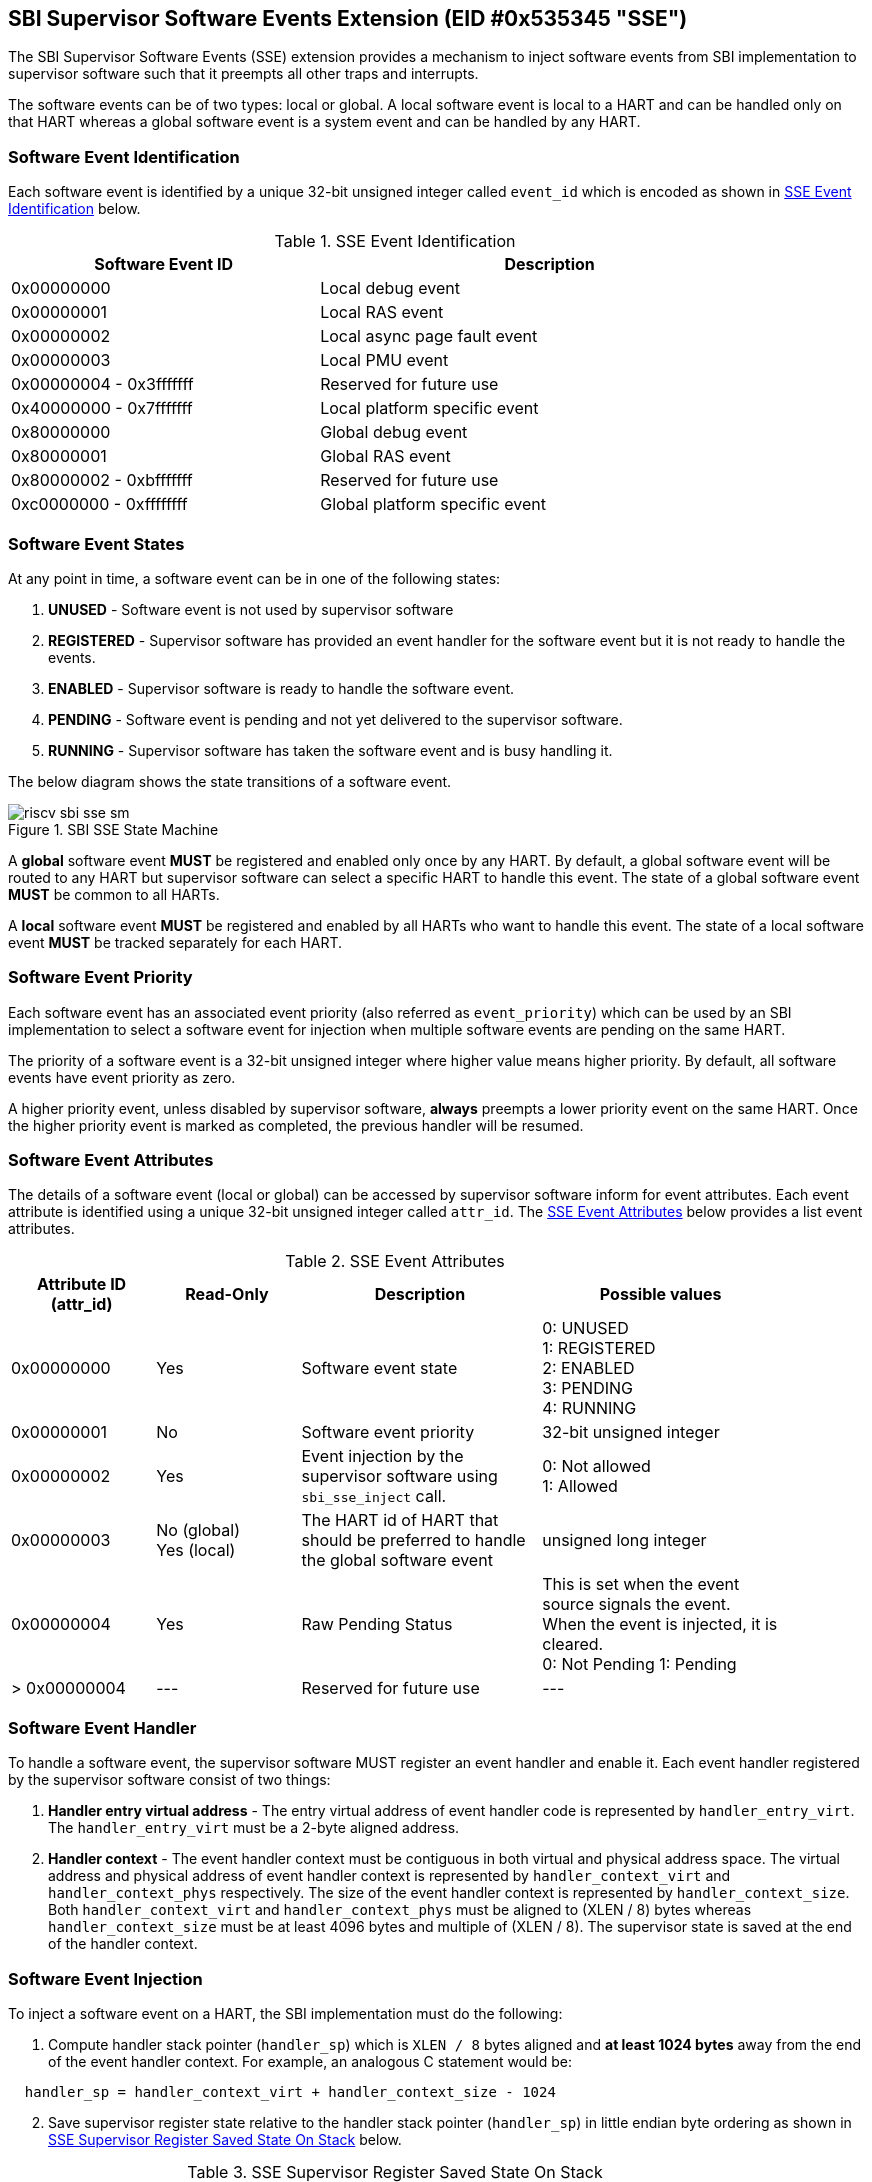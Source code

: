 == SBI Supervisor Software Events Extension (EID #0x535345 "SSE")

The SBI Supervisor Software Events (SSE) extension provides a
mechanism to inject software events from SBI implementation to
supervisor software such that it preempts all other traps and
interrupts.

The software events can be of two types: local or global. A
local software event is local to a HART and can be handled
only on that HART whereas a global software event is a system
event and can be handled by any HART.

=== Software Event Identification

Each software event is identified by a unique 32-bit unsigned
integer called `event_id` which is encoded as shown in
<<table_sse_event_ids>> below.

[#table_sse_event_ids]
.SSE Event Identification
[cols="2,3", width=90%, align="center", options="header"]
|===
| Software Event ID            | Description
| 0x00000000                   | Local debug event
| 0x00000001                   | Local RAS event
| 0x00000002                   | Local async page fault event
| 0x00000003                   | Local PMU event
| 0x00000004 - 0x3fffffff      | Reserved for future use
| 0x40000000 - 0x7fffffff      | Local platform specific event
| 0x80000000                   | Global debug event
| 0x80000001                   | Global RAS event
| 0x80000002 - 0xbfffffff      | Reserved for future use
| 0xc0000000 - 0xffffffff      | Global platform specific event
|===

=== Software Event States

At any point in time, a software event can be in one of the
following states:

. **UNUSED**     - Software event is not used by supervisor software
. **REGISTERED** - Supervisor software has provided an event
                    handler for the software event but it is
                    not ready to handle the events.
. **ENABLED**    - Supervisor software is ready to handle the
                    software event.
. **PENDING**    - Software event is pending and not yet delivered
                    to the supervisor software.
. **RUNNING**    - Supervisor software has taken the software
                    event and is busy handling it.

The below diagram shows the state transitions of a software
event.

[#figure_sbi_sse_state_machine]
.SBI SSE State Machine
image::riscv-sbi-sse-sm.png[]

A **global** software event **MUST** be registered and enabled only once by
any HART. By default, a global software event will be routed to any HART
but supervisor software can select a specific HART to handle this event.
The state of a global software event **MUST** be common to all HARTs.

A **local** software event **MUST** be registered and enabled by all HARTs
who want to handle this event. The state of a local software event
**MUST** be tracked separately for each HART.

=== Software Event Priority

Each software event has an associated event priority (also
referred as `event_priority`) which can be used by an SBI
implementation to select a software event for injection
when multiple software events are pending on the same HART.

The priority of a software event is a 32-bit unsigned
integer where higher value means higher priority. By default,
all software events have event priority as zero.

A higher priority event, unless disabled by supervisor software,
**always** preempts a lower priority event on the same HART.
Once the higher priority event is marked as completed, the
previous handler will be resumed.

=== Software Event Attributes

The details of a software event (local or global) can be
accessed by supervisor software inform for event attributes.
Each event attribute is identified using a unique 32-bit
unsigned integer called `attr_id`. The <<table_sse_event_attributes>>
below provides a list event attributes.

[#table_sse_event_attributes]
.SSE Event Attributes
[cols="3,3,5,5", width=90%, align="center", options="header"]
|===
| Attribute ID (attr_id)
| Read-Only
| Description
| Possible values

| 0x00000000
| Yes
| Software event state
| 0: UNUSED +
  1: REGISTERED +
  2: ENABLED +
  3: PENDING +
  4: RUNNING

| 0x00000001
| No
| Software event priority
| 32-bit unsigned integer

| 0x00000002
| Yes
| Event injection by the supervisor software using `sbi_sse_inject` call.
| 0: Not allowed +
  1: Allowed

| 0x00000003
|  No  (global) +
   Yes (local)
| The HART id of HART that should be preferred to handle the global software event
| unsigned long integer

| 0x00000004
| Yes
| Raw Pending Status
| This is set when the event source signals the event. When the event is injected, it is cleared. +
  0: Not Pending
  1: Pending

| > 0x00000004
| ---
| Reserved for future use
| ---
|===

=== Software Event Handler
To handle a software event, the supervisor software MUST register
an event handler and enable it. Each event handler registered by
the supervisor software consist of two things:

. **Handler entry virtual address** - The entry virtual address of event
handler code is represented by `handler_entry_virt`. The
`handler_entry_virt` must be a 2-byte aligned address.

. **Handler context** - The event handler context must be contiguous in
both virtual and physical address space. The virtual address and
physical address of event handler context is represented by
`handler_context_virt` and `handler_context_phys` respectively. The
size of the event handler context is represented by `handler_context_size`.
Both `handler_context_virt` and `handler_context_phys` must be aligned
to (XLEN / 8) bytes whereas `handler_context_size` must be at least 4096
bytes and multiple of (XLEN / 8). The supervisor state is saved at the end
of the handler context.

=== Software Event Injection

To inject a software event on a HART, the SBI implementation must
do the following:

. Compute handler stack pointer (`handler_sp`) which is `XLEN / 8`
  bytes aligned and **at least 1024 bytes** away from the end of the
  event handler context. For example, an analogous C statement would
  be:

[source, C]
----
  handler_sp = handler_context_virt + handler_context_size - 1024
----

[#sse_save_exception_state,reftext=SSE save exception state]
[start=2]
. Save supervisor register state relative to the handler stack
  pointer (`handler_sp`) in little endian byte ordering as shown
  in <<table_sse_register_saved_state>> below.

[#table_sse_register_saved_state]
.SSE Supervisor Register Saved State On Stack
[cols="5,3", width=90%, align="center", options="header"]
|===
| Handler Stack Offset              | Data
| `handler_sp` + 0 * (XLEN / 8)     | Interrupted program counter
| `handler_sp` + 1 * (XLEN / 8)     | Saved copy of X1
| `handler_sp` + 2 * (XLEN / 8)     | Saved copy of X2
| `handler_sp` + 3 * (XLEN / 8)     | Saved copy of X3
| `handler_sp` + 4 * (XLEN / 8)     | Saved copy of X4
| `handler_sp` + 5 * (XLEN / 8)     | Saved copy of X5
| `handler_sp` + 6 * (XLEN / 8)     | Saved copy of X6
| `handler_sp` + 7 * (XLEN / 8)     | Saved copy of X7
| `handler_sp` + 8 * (XLEN / 8)     | Saved copy of X8
| `handler_sp` + 9 * (XLEN / 8)     | Saved copy of X9
| `handler_sp` + 10 * (XLEN / 8)    | Saved copy of X10
| `handler_sp` + 11 * (XLEN / 8)    | Saved copy of X11
| `handler_sp` + 12 * (XLEN / 8)    | Saved copy of X12
| `handler_sp` + 13 * (XLEN / 8)    | Saved copy of X13
| `handler_sp` + 14 * (XLEN / 8)    | Saved copy of X14
| `handler_sp` + 15 * (XLEN / 8)    | Saved copy of X15
| `handler_sp` + 16 * (XLEN / 8)    | Saved copy of X16
| `handler_sp` + 17 * (XLEN / 8)    | Saved copy of X17
| `handler_sp` + 18 * (XLEN / 8)    | Saved copy of X18
| `handler_sp` + 19 * (XLEN / 8)    | Saved copy of X19
| `handler_sp` + 20 * (XLEN / 8)    | Saved copy of X20
| `handler_sp` + 21 * (XLEN / 8)    | Saved copy of X21
| `handler_sp` + 22 * (XLEN / 8)    | Saved copy of X22
| `handler_sp` + 23 * (XLEN / 8)    | Saved copy of X23
| `handler_sp` + 24 * (XLEN / 8)    | Saved copy of X24
| `handler_sp` + 25 * (XLEN / 8)    | Saved copy of X25
| `handler_sp` + 26 * (XLEN / 8)    | Saved copy of X26
| `handler_sp` + 27 * (XLEN / 8)    | Saved copy of X27
| `handler_sp` + 28 * (XLEN / 8)    | Saved copy of X28
| `handler_sp` + 29 * (XLEN / 8)    | Saved copy of X29
| `handler_sp` + 30 * (XLEN / 8)    | Saved copy of X30
| `handler_sp` + 31 * (XLEN / 8)    | Saved copy of X31
| `handler_sp` + 32 * (XLEN / 8)    | Interrupted state +
                                      **bit[0]** = Privilege mode which
                                                   was interrupted +
                                                  (1 = S-mode, 0 = U-mode) +
                                      **bit[1]** = Virtualization state
                                                  which was interrupted +
                                                 (1 = ON, 0 = OFF) +
                                      **bit[2]** = Saved copy of
                                                   sstatus.SPIE +
                                      **bit[XLEN-1:3]** = Reserved for
                                                          future use
|===

[start=3]
. Update supervisor registers as follows:
   .. Set sp = `handler_sp`
   .. Set a0 = `event_id`
   .. Set a1 = `handler_sp`
   .. Set a2 = `handler_context_virt`
   .. Set sstatus.SPIE = sstatus.SIE
   .. Set sstatus.SIE = 0
. Resume execution with:
   .. Program counter = `handler_entry_virt`
   .. Privilege mode = S-mode
   .. Virtualization state = OFF

=== Software Event Completion

After handling the software event on a HART, the supervisor
software must notify the SBI implementation about completion
of event handling using using `sbi_sse_complete` call. The
SBI implementation must do the following to complete event
handling and resume interrupted state:

. Re-compute handler stack pointer (`handler_sp`) as described
  in <<_software_event_injection>>.
. Restore X1 to X31 registers from offsets relative to the
  handler stack pointer (`handler_sp`) as described in
  <<table_sse_register_saved_state>>.
. Update supervisor CSRs as follows:
   .. Set sstatus.SIE = sstatus.SPIE
   .. Set sstatus.SPIE = bit[2] of the value at
                        `handler_sp` + 32 * (XLEN / 8)
. Resume execution with:
   * Virtualization state =  bit[1] of the value at
                            `handler_sp` + 32 * (XLEN / 8)
   * Privilege mode = bit[0] of the value at
                     `handler_sp` + 32 * (XLEN / 8)
   * Program counter = value at `handler_sp` + 0 * (XLEN / 8)

=== Function: Get a software event attribute (FID #0)

[source, C]
----
struct sbiret sbi_sse_get_attr(uint32_t event_id,
                               uint32_t attr_id)
----

Get an event attribute value of software event. The `event_id`
parameter specifies the software event whereas `attr_id` parameter
specifies the event attribute.

Upon success the event attribute value is returned in `sbiret.value`.
In case of an error, the possible error codes are shown in the
<<table_sse_get_attr_errors>> below:

[#table_sse_get_attr_errors]
.SSE Event Attribute Read Errors
[cols="2,3", width=90%, align="center", options="header"]
|===
| Error code            | Description
| SBI_SUCCESS           | Attribute of given event returned successfully.
| SBI_ERR_INVALID_PARAM | `event_id` or `attr_id` or both are invalid.
|===

=== Function: Set a software event attribute (FID #1)

[source, C]
----
struct sbiret sbi_sse_set_attr(uint32_t event_id,
                               uint32_t attr_id,
                               unsigned long value)
----

Set an event attribute value of software event. The `event_id`
parameter specifies the software event whereas `attr_id` parameter
specifies the event attribute. The new event attribute value is
specified by `value` parameter.

Any error is returned in `sbiret.error`. The possible return values
are listed in <<table_sse_set_attr_errors>> below:

[#table_sse_set_attr_errors]
.SSE Event Attribute Write Errors
[cols="2,3", width=90%, align="center", options="header"]
|===
| Error code            | Description
| SBI_SUCCESS           | Attribute value set successfully.
| SBI_ERR_INVALID_PARAM | `event_id` or `attr_id` or both are invalid
| SBI_ERR_BAD_RANGE     | `value` does not match the possible values
	                   defined in <<table_sse_event_attributes>>.
|===

=== Function: Register a software event (FID #2)

[source, C]
----
struct sbiret sbi_sse_register(uint32_t event_id,
                               unsigned long handler_entry_virt,
                               unsinged long handler_context_virt,
                               unsigned long handler_context_phys_hi,
                               unsigned long handler_context_phys_lo,
                               unsigned long handler_context_size)
----

Register a handler for the software event. The `event_id` parameter
specifies the event ID for which handler is being registered. The
`handler_entry_virt` is the supervisor mode virtual address of the
handler function. The parameters `handler_context_phys_hi` and
`handler_context_phys_lo` contain the upper and lower XLEN bits,
respectively, of the context's physical address.

On successful registration, the event state moves from `UNUSED` to
`REGISTERED`. In case of an error, possible error codes are listed in
<<table_sse_register_errors>> below:

[#table_sse_register_errors]
.SSE Event Register Errors
[cols="2,3", width=90%, align="center", options="header"]
|===
| Error code              | Description
| SBI_SUCCESS             | Event handler is registered successfully.
| SBI_ERR_INVALID_STATE   | The event is not in `UNUSED` state.
| SBI_ERR_INVALID_PARAM   | `event_id` is invalid or other parameters not satisfy
	                    requirements defined in <<_software_event_handler>>.
| SBI_ERR_INVALID_ADDRESS | The memory pointed by `handler_context_size`,
	                    `handler_context_phys_lo`, `handler_context_phys_hi`,
                            paramaters does not satisfy the requirements described
	                    in <<_shared_memory_physical_address_range_parameter>>.
|===

=== Function: Unregister a software event (FID #3)

[source, C]
----
struct sbiret sbi_sse_unregister(uint32_t event_id)
----

Unregister the handler for given `event_id`. The event MUST be in `REGISTERED`
state before it can be unregistered.

On successful unregistration, the event is moved to `UNREGISTERED` state.
In case of an error, possible error codes are listed in
<<table_sse_unregister_errors>> below:

[#table_sse_unregister_errors]
.SSE Event Unregister Errors
[cols="2,3", width=90%, align="center", options="header"]
|===
| Error code              | Description
| SBI_SUCCESS             | Event handler is unregistered successfully.
| SBI_ERR_INVALID_STATE   | Event is not in `REGISTERED` state.
| SBI_ERR_INVALID_PARAM   | `event_id` is invalid.
|===

=== Function: Enable a software event (FID #4)

[source, C]
----
struct sbiret sbi_sse_enable(uint32_t event_id)
----

Enable the software event specified by the `event_id` parameter.
For local events, the event is enabled only for the calling HART.
For global events, the event is enabled for all the harts of
supervisor software.

The event MUST be in `REGISTERED` state otherwise this function will fail.

On success, the event is moved to `ENABLED` state and SBI implementation
can inject the event when it occurs. In case of an error, possible
error codes are listed in <<table_sse_enable_errors>> below:

[#table_sse_enable_errors]
.SSE Event Enable Errors
[cols="2,3", width=90%, align="center", options="header"]
|===
| Error code              | Description
| SBI_SUCCESS             | Event is successfully enabled.
| SBI_ERR_INVALID_PARAM   | `event_id` is not valid.
| SBI_ERR_INVALID_STATE   | The event is not in `REGISTERED` state.
|===

=== Function: Disable a software event (FID #5)

[source, C]
----
struct sbiret sbi_sse_disable(uint32_t event_id)
----

Disable the software event specified by the `event_id` parameter.
For local events, the event is disabled only for the calling HART.
For global events, the event is disabled for all the harts of
supervisor software. The event must be in `ENABLED` state.

On success, the event is moved to `REGISTERED` state. In case of
an error, possible error codes are listed in
<<table_sse_disable_errors>>.

[#table_sse_disable_errors]
.SSE Event Disable Errors
[cols="2,3", width=90%, align="center", options="header"]
|===
| Error code              | Description
| SBI_SUCCESS             | Event is successfully disabled.
| SBI_ERR_INVALID_PARAM   | `event_id` is not valid.
| SBI_ERR_INVALID_STATE   | Event is not in `ENABLED` state.
|===

=== Function: Complete software event handling (FID #6)

[source, C]
----
struct sbiret sbi_sse_complete(uint32_t event_id,
                               uint32_t status)
----

Complete the supervisor event handling for the event. The event
must be in `RUNNING` state.

If supervisor software could not handle the event, it must
set the `status` parameter to `SBI_SSE_HANDLER_FAILED`. On success,
it must set the `status` parameter to `SBI_SSE_HANDLER_SUCCESS`.
Other possible status codes are listed in <<table_sse_complete_status>>.
Any other value of `status` field is ignored.


[#table_sse_complete_status]
.SSE Event Complete Status Values
[cols="3,2,3", width=90%, align="center", options="header"]
|===
| Value         | Enum Name                | Description
| 0x00000000    | SBI_SSE_HANDLER_SUCCESS  | Supervisor successfully handled the event.
| 0x00000001    | SBI_SSE_HANDLER_FAILED   | Supervisor failed to handle the event.
| > 0x00000001  | -                        | Reserved
|===

In case of an error, possible error codes are listed in <<table_sse_complete_errors>>.

[#table_sse_complete_errors]
.SSE Event Complete Errors
[cols="2,3", width=90%, align="center", options="header"]
|===
| Error code              | Description
| SBI_SUCCESS             | Event is successfully marked completed.
| SBI_ERR_INVALID_PARAM   | `event_id` is invalid or `status` has invalid value.
| SBI_ERR_INVALID_STATE   | The `event_id` event is not in RUNNING state.
|===

=== Function: Signal a software event (FID #7)

[source, C]
----
struct sbiret sbi_sse_inject(uint32_t event_id,
                             unsigned long hart_id)
----

The supervisor software can inject a software event with the
help of this function. The `event_id` paramater refers to the
event to be injected.

For global events, the `hart_id` parameter is ignored. For local
events, the `hart_id` parameter refers to the HART on which the
event is to be injected. An event can only be injected if it is
allowed by the event attribute as described in
<<table_sse_event_attributes>>.

In case of an error, possible error codes are listed
in <<table_sse_inject_errors>>.

[#table_sse_inject_errors]
.SSE Event Inject Errors
[cols="2,3", width=90%, align="center", options="header"]
|===
| Error code              | Description
| SBI_SUCCESS             | Event is successfully injected or marked PENDING
	                    on given HART
| SBI_ERR_INVALID_PARAM   | `event_id` or `hart_id` is invalid.
|===
